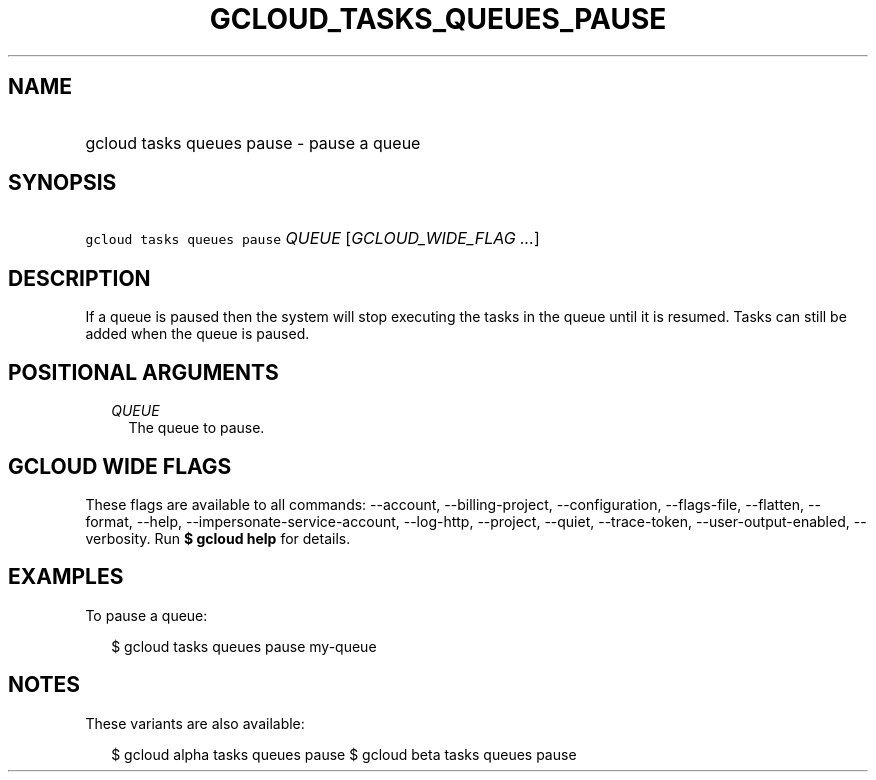 
.TH "GCLOUD_TASKS_QUEUES_PAUSE" 1



.SH "NAME"
.HP
gcloud tasks queues pause \- pause a queue



.SH "SYNOPSIS"
.HP
\f5gcloud tasks queues pause\fR \fIQUEUE\fR [\fIGCLOUD_WIDE_FLAG\ ...\fR]



.SH "DESCRIPTION"

If a queue is paused then the system will stop executing the tasks in the queue
until it is resumed. Tasks can still be added when the queue is paused.



.SH "POSITIONAL ARGUMENTS"

.RS 2m
.TP 2m
\fIQUEUE\fR
The queue to pause.



.RE
.sp

.SH "GCLOUD WIDE FLAGS"

These flags are available to all commands: \-\-account, \-\-billing\-project,
\-\-configuration, \-\-flags\-file, \-\-flatten, \-\-format, \-\-help,
\-\-impersonate\-service\-account, \-\-log\-http, \-\-project, \-\-quiet,
\-\-trace\-token, \-\-user\-output\-enabled, \-\-verbosity. Run \fB$ gcloud
help\fR for details.



.SH "EXAMPLES"

To pause a queue:

.RS 2m
$ gcloud tasks queues pause my\-queue
.RE



.SH "NOTES"

These variants are also available:

.RS 2m
$ gcloud alpha tasks queues pause
$ gcloud beta tasks queues pause
.RE

